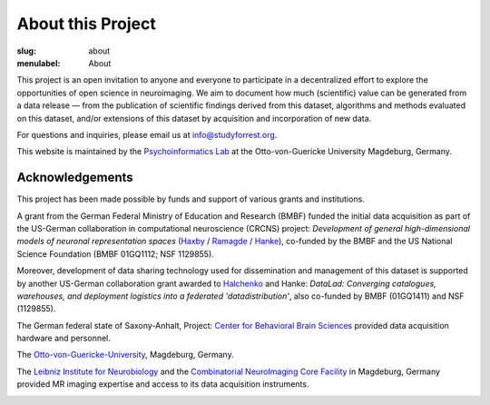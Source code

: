 About this Project
******************
:slug: about
:menulabel: About

.. raw:: html

  <div class="row">
    <div class="col-sm-8">

This project is an open invitation to anyone and everyone to participate in a
decentralized effort to explore the opportunities of open science in
neuroimaging. We aim to document how much (scientific) value can be generated
from a data release |---| from the publication of scientific findings derived
from this dataset, algorithms and methods evaluated on this dataset, and/or
extensions of this dataset by acquisition and incorporation of new data.

For questions and inquiries, please email us at `info@studyforrest.org
<mailto:info@studyforrest.org?subject=studyforrest.org>`_.

This website is maintained by the `Psychoinformatics Lab
<http://www.ipsy.ovgu.de/ipsy/en/psychoinformatics.html>`_ at the
Otto-von-Guericke University Magdeburg, Germany.

Acknowledgements
================

This project has been made possible by funds and support of various grants
and institutions.

A grant from the German Federal Ministry of Education and Research (BMBF) funded
the initial data acquisition as part of the US-German collaboration in
computational neuroscience (CRCNS) project: *Development of general
high-dimensional models of neuronal representation spaces* (`Haxby
<http://haxbylab.dartmouth.edu/>`_ / `Ramagde
<http://www.ee.princeton.edu/ramadge/doku.php>`_ / `Hanke
<http://www.psychoinformatics.de/>`_), co-funded by the BMBF and the US National
Science Foundation (BMBF 01GQ1112; NSF 1129855).

Moreover, development of data sharing technology used for dissemination and
management of this dataset is supported by another US-German collaboration grant
awarded to `Halchenko <http://haxbylab.dartmouth.edu/ppl/yarik.html>`_ and
Hanke: *DataLad: Converging catalogues, warehouses, and deployment logistics
into a federated 'datadistribution'*, also co-funded by BMBF (01GQ1411) and NSF
(1129855).

The German federal state of Saxony-Anhalt, Project: `Center for Behavioral Brain
Sciences`_ provided data acquisition hardware and
personnel.

The Otto-von-Guericke-University_, Magdeburg, Germany.

The `Leibniz Institute for Neurobiology`_ and the `Combinatorial NeuroImaging
Core Facility`_ in Magdeburg, Germany provided MR imaging expertise and access
to its data acquisition instruments.

.. raw:: html

    </div><!-- /.col-sm-8 -->
    </div><!-- /#acknowledgements -->
    <div id="about" class="col-sm-4">

.. image:: {filename}/img/logo/bmbf.png
   :alt: German Federal Ministry of Education and Research (BMBF) Logo
   :target: https://www.bmbf.de/en/index.html

.. image:: {filename}/img/logo/binc.png
   :alt: Bernstein International Collaboration (Germany-USA) Logo
   :target: http://www.nncn.de

.. image:: {filename}/img/logo/nsf.png
   :alt: National Science Foundation Logo
   :target: http://www.nsf.gov

.. image:: {filename}/img/logo/cbbs.png
   :alt: Center for Behavioral Brain Sciences Logo
   :target: `Center for Behavioral Brain Sciences`_

.. image:: {filename}/img/logo/ovgu.png
   :alt: Otto-von-Guericke-University Magdeburg Logo
   :target: Otto-von-Guericke-University_

.. image:: {filename}/img/logo/lin.png
   :alt: Leibniz Institute for Neurobiology in Magdeburg Logo
   :target: `Leibniz Institute for Neurobiology`_

.. image:: {filename}/img/logo/cni.png
   :alt: Combinatorial Neuroimaging Core Facility Logo
   :target: `Combinatorial Neuroimaging Core Facility`_

.. raw:: html

    </div><!-- /#about /.col-sm-4 -->
  </div><!-- /.row -->

.. _Center for Behavioral Brain Sciences: http://www.cbbs.eu
.. _Otto-von-Guericke-University: http://www.ovgu.de
.. _Leibniz Institute for Neurobiology: http://www.lin-magdeburg.de
.. _Combinatorial Neuroimaging Core Facility: http://cni.ifn-magdeburg.de

.. |---| unicode:: U+02014 .. em dash
